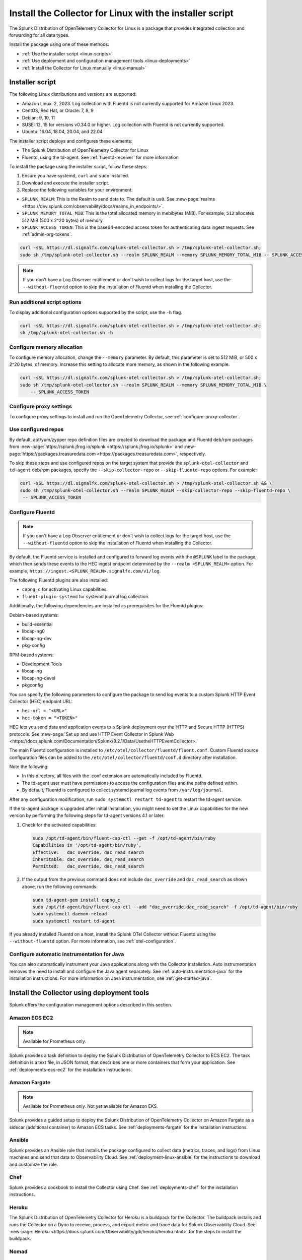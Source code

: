 .. _otel-install-linux:

***************************************************************
Install the Collector for Linux with the installer script
***************************************************************

.. meta::
      :description: Describes how to install the Splunk Distribution of OpenTelemetry Collector for Linux using the script or deployment tools.

The Splunk Distribution of OpenTelemetry Collector for Linux is a package that provides integrated collection and forwarding for all data types. 

Install the package using one of these methods:

* :ref:`Use the installer script <linux-scripts>`
* :ref:`Use deployment and configuration management tools <linux-deployments>`
* :ref:`Install the Collector for Linux manually <linux-manual>`

.. _linux-scripts:

Installer script
=================================

The following Linux distributions and versions are supported:

* Amazon Linux: 2, 2023. Log collection with Fluentd is not currently supported for Amazon Linux 2023.
* CentOS, Red Hat, or Oracle: 7, 8, 9
* Debian: 9, 10, 11
* SUSE: 12, 15 for versions v0.34.0 or higher. Log collection with Fluentd is not currently supported.
* Ubuntu: 16.04, 18.04, 20.04, and 22.04

The installer script deploys and configures these elements:

* The Splunk Distribution of OpenTelemetry Collector for Linux
* Fluentd, using the td-agent. See :ref:`fluentd-receiver` for more information

To install the package using the installer script, follow these steps:

#. Ensure you have systemd, ``curl`` and ``sudo`` installed.
#. Download and execute the installer script.
#. Replace the following variables for your environment:

* ``SPLUNK_REALM``: This is the Realm to send data to. The default is ``us0``. See :new-page:`realms <https://dev.splunk.com/observability/docs/realms_in_endpoints/>`.
* ``SPLUNK_MEMORY_TOTAL_MIB``: This is the total allocated memory in mebibytes (MiB). For example, ``512`` allocates 512 MiB (500 x 2^20 bytes) of memory.
* ``SPLUNK_ACCESS_TOKEN``: This is the base64-encoded access token for authenticating data ingest requests. See :ref:`admin-org-tokens`.

.. code-block:: bash

   curl -sSL https://dl.signalfx.com/splunk-otel-collector.sh > /tmp/splunk-otel-collector.sh;
   sudo sh /tmp/splunk-otel-collector.sh --realm SPLUNK_REALM --memory SPLUNK_MEMORY_TOTAL_MIB -- SPLUNK_ACCESS_TOKEN

.. note:: If you don't have a Log Observer entitlement or don't wish to collect logs for the target host, use the ``--without-fluentd`` option to skip the installation of Fluentd when installing the Collector.

Run additional script options
-------------------------------------------

To display additional configuration options supported by the script, use the ``-h`` flag.

.. code-block:: bash

   curl -sSL https://dl.signalfx.com/splunk-otel-collector.sh > /tmp/splunk-otel-collector.sh;
   sh /tmp/splunk-otel-collector.sh -h

Configure memory allocation
----------------------------------

To configure memory allocation, change the ``--memory`` parameter. By default, this parameter is set to 512 MiB, or 500 x 2^20 bytes, of memory. Increase this setting to allocate more memory, as shown in the following example.

.. code-block:: bash

   curl -sSL https://dl.signalfx.com/splunk-otel-collector.sh > /tmp/splunk-otel-collector.sh;
   sudo sh /tmp/splunk-otel-collector.sh --realm SPLUNK_REALM --memory SPLUNK_MEMORY_TOTAL_MIB \
       -- SPLUNK_ACCESS_TOKEN

Configure proxy settings
----------------------------------

To configure proxy settings to install and run the OpenTelemetry Collector, see :ref:`configure-proxy-collector`.

Use configured repos 
--------------------------------

By default, apt/yum/zypper repo definition files are created to download the package and Fluentd deb/rpm packages from
:new-page:`https://splunk.jfrog.io/splunk <https://splunk.jfrog.io/splunk>` and :new-page:`https://packages.treasuredata.com <https://packages.treasuredata.com>`, respectively.

To skip these steps and use configured repos on the target system that provide the ``splunk-otel-collector`` and ``td-agent`` deb/rpm packages, specify the ``--skip-collector-repo`` or ``--skip-fluentd-repo`` options. For example:

.. code-block:: bash

   curl -sSL https://dl.signalfx.com/splunk-otel-collector.sh > /tmp/splunk-otel-collector.sh && \
   sudo sh /tmp/splunk-otel-collector.sh --realm SPLUNK_REALM --skip-collector-repo --skip-fluentd-repo \
    -- SPLUNK_ACCESS_TOKEN

.. _fluentd-manual-config-linux:

Configure Fluentd
---------------------------------------

.. note::
   If you don't have a Log Observer entitlement or don't wish to collect logs for the target host, use the ``--without-fluentd`` option to skip the installation of Fluentd when installing the Collector.

By default, the Fluentd service is installed and configured to forward log events with the ``@SPLUNK`` label to the package, which then sends these events to the HEC ingest endpoint determined by the ``--realm <SPLUNK_REALM>`` option. For example, ``https://ingest.<SPLUNK_REALM>.signalfx.com/v1/log``.

The following Fluentd plugins are also installed:

* ``capng_c`` for activating Linux capabilities.
* ``fluent-plugin-systemd`` for systemd journal log collection.

Additionally, the following dependencies are installed as prerequisites for the Fluentd plugins:

Debian-based systems:

* build-essential
* libcap-ng0
* libcap-ng-dev
* pkg-config

RPM-based systems:

* Development Tools
* libcap-ng
* libcap-ng-devel
* pkgconfig

You can specify the following parameters to configure the package to send log events to a custom Splunk HTTP Event Collector (HEC) endpoint URL:

* ``hec-url = "<URL>"``
* ``hec-token = "<TOKEN>"``

HEC lets you send data and application events to a Splunk deployment over the HTTP and Secure HTTP (HTTPS) protocols. See :new-page:`Set up and use HTTP Event Collector in Splunk Web <https://docs.splunk.com/Documentation/Splunk/8.2.1/Data/UsetheHTTPEventCollector>.`

The main Fluentd configuration is installed to ``/etc/otel/collector/fluentd/fluent.conf``. Custom Fluentd source configuration files can be added to the ``/etc/otel/collector/fluentd/conf.d`` directory after installation.

Note the following:

* In this directory, all files with the .conf extension are automatically included by Fluentd.
* The td-agent user must have permissions to access the configuration files and the paths defined within.
* By default, Fluentd is configured to collect systemd journal log events from ``/var/log/journal``.

After any configuration modification, run ``sudo systemctl restart td-agent`` to restart the td-agent service.

If the td-agent package is upgraded after initial installation, you might need to set the Linux capabilities for the new version by performing the following steps for td-agent versions 4.1 or later:

#. Check for the activated capabilities:

   .. code-block:: bash

      sudo /opt/td-agent/bin/fluent-cap-ctl --get -f /opt/td-agent/bin/ruby
      Capabilities in '/opt/td-agent/bin/ruby',
      Effective:   dac_override, dac_read_search
      Inheritable: dac_override, dac_read_search
      Permitted:   dac_override, dac_read_search

#. If the output from the previous command does not include ``dac_override`` and ``dac_read_search`` as shown above, run the following commands:

   .. code-block:: bash

      sudo td-agent-gem install capng_c
      sudo /opt/td-agent/bin/fluent-cap-ctl --add "dac_override,dac_read_search" -f /opt/td-agent/bin/ruby
      sudo systemctl daemon-reload
      sudo systemctl restart td-agent


If you already installed Fluentd on a host, install the Splunk OTel Collector without Fluentd using the ``--without-fluentd`` option. For more information, see :ref:`otel-configuration`. 

.. _configure-auto-instrumentation:

Configure automatic instrumentation for Java
--------------------------------------------
You can also automatically instrument your Java applications along with the Collector installation. Auto instrumentation removes the need to install and configure the Java agent separately. See :ref:`auto-instrumentation-java` for the installation instructions. For more information on Java instrumentation, see :ref:`get-started-java`. 

.. _linux-deployments:

Install the Collector using deployment tools
====================================================

Splunk offers the configuration management options described in this section.

.. _linux-amazon-ecs-ec2:

Amazon ECS EC2
--------------------------------

.. note::

   Available for Prometheus only.

Splunk provides a task definition to deploy the Splunk Distribution of OpenTelemetry Collector to ECS EC2. The task definition is a text file, in JSON format, that describes one or more containers that form your application. See :ref:`deployments-ecs-ec2` for the installation instructions.

.. _linux-amazon-fargate:

Amazon Fargate
---------------------------
.. note::

   Available for Prometheus only. Not yet available for Amazon EKS.

Splunk provides a guided setup to deploy the Splunk Distribution of OpenTelemetry Collector on Amazon Fargate as a sidecar (additional container) to Amazon ECS tasks. See :ref:`deployments-fargate` for the installation instructions.

.. _linux-ansible:

Ansible
-------------------
Splunk provides an Ansible role that installs the package configured to collect data (metrics, traces, and logs) from Linux machines and send that data to Observability Cloud. See :ref:`deployment-linux-ansible` for the instructions to download and customize the role.

.. _linux-chef:

Chef 
----------------
Splunk provides a cookbook to install the Collector using Chef. See :ref:`deployments-chef` for the installation instructions.

.. _linux-heroku:

Heroku
--------------------
The Splunk Distribution of OpenTelemetry Collector for Heroku is a buildpack for the Collector. The buildpack installs and runs the Collector on a Dyno to receive, process, and export metric and trace data for Splunk Observability Cloud. See :new-page:`Heroku <https://docs.splunk.com/Observability/gdi/heroku/heroku.html>` for the steps to install the buildpack.

.. _linux-nomad:

Nomad 
-----------------
Use Nomad to to deploy the Collector. See :ref:`deployments-nomad` for the installation instructions.

.. _linux-pcf:

Pivotal Cloud Foundry
-------------------------------

You can use one of these three options to deploy the Collector with Pivotal Cloud Foundry (PCF):

* Collector standalone deployment.
* Collector as a sidecar to your app. 
* Tanzu Tile.

See more in :ref:`deployments-pivotal-cloudfoundry`.

.. _linux-puppet:

Puppet
-------------------------------
Splunk provides a Puppet module to install and configure the package. A module is a collection of resources, classes, files, definition, and templates. See :ref:`deployment-linux-puppet` for the instructions to download and customize the module.

.. _linux-salt:

Salt
---------------
Splunk provides a Salt formula to install and configure the Collector. See :ref:`deployments-salt` for the instructions.

Next steps
==================================

After you've installed the package, you can perform these actions:

* :ref:`Configure the Collector <otel-configuration>`.
* Use :ref:`Infrastructure Monitoring <get-started-infrastructure>` to track the health of your infrastructure.
* Use :ref:`APM <get-started-apm>` to monitor the performance of applications.
* Use :ref:`Log Observer Connect <logs-intro-logconnect>` to analyze log events and troubleshoot issues with your services.
